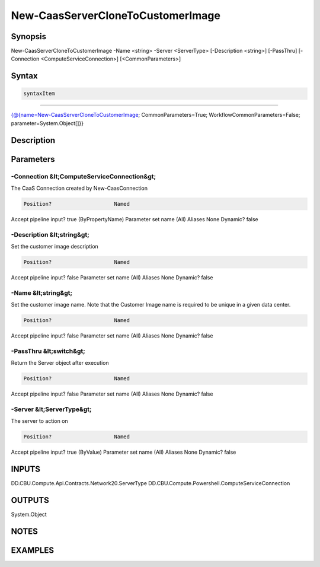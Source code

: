 ﻿New-CaasServerCloneToCustomerImage
===================

Synopsis
--------


New-CaasServerCloneToCustomerImage -Name <string> -Server <ServerType> [-Description <string>] [-PassThru] [-Connection <ComputeServiceConnection>] [<CommonParameters>]


Syntax
------

.. code-block:: powershell

    syntaxItem                                                                                                                    

----------                                                                                                                    

{@{name=New-CaasServerCloneToCustomerImage; CommonParameters=True; WorkflowCommonParameters=False; parameter=System.Object[]}}


Description
-----------



Parameters
----------

-Connection &lt;ComputeServiceConnection&gt;
~~~~~~~~~

The CaaS Connection created by New-CaasConnection

.. code-block:: powershell

    Position?                    Named
Accept pipeline input?       true (ByPropertyName)
Parameter set name           (All)
Aliases                      None
Dynamic?                     false

 
-Description &lt;string&gt;
~~~~~~~~~

Set the customer image description

.. code-block:: powershell

    Position?                    Named
Accept pipeline input?       false
Parameter set name           (All)
Aliases                      None
Dynamic?                     false

 
-Name &lt;string&gt;
~~~~~~~~~

Set the customer image name. Note that the Customer Image name is required to be unique in a given data center.

.. code-block:: powershell

    Position?                    Named
Accept pipeline input?       false
Parameter set name           (All)
Aliases                      None
Dynamic?                     false

 
-PassThru &lt;switch&gt;
~~~~~~~~~

Return the Server object after execution

.. code-block:: powershell

    Position?                    Named
Accept pipeline input?       false
Parameter set name           (All)
Aliases                      None
Dynamic?                     false

 
-Server &lt;ServerType&gt;
~~~~~~~~~

The server to action on

.. code-block:: powershell

    Position?                    Named
Accept pipeline input?       true (ByValue)
Parameter set name           (All)
Aliases                      None
Dynamic?                     false


INPUTS
------

DD.CBU.Compute.Api.Contracts.Network20.ServerType
DD.CBU.Compute.Powershell.ComputeServiceConnection


OUTPUTS
-------

System.Object

NOTES
-----



EXAMPLES
---------

